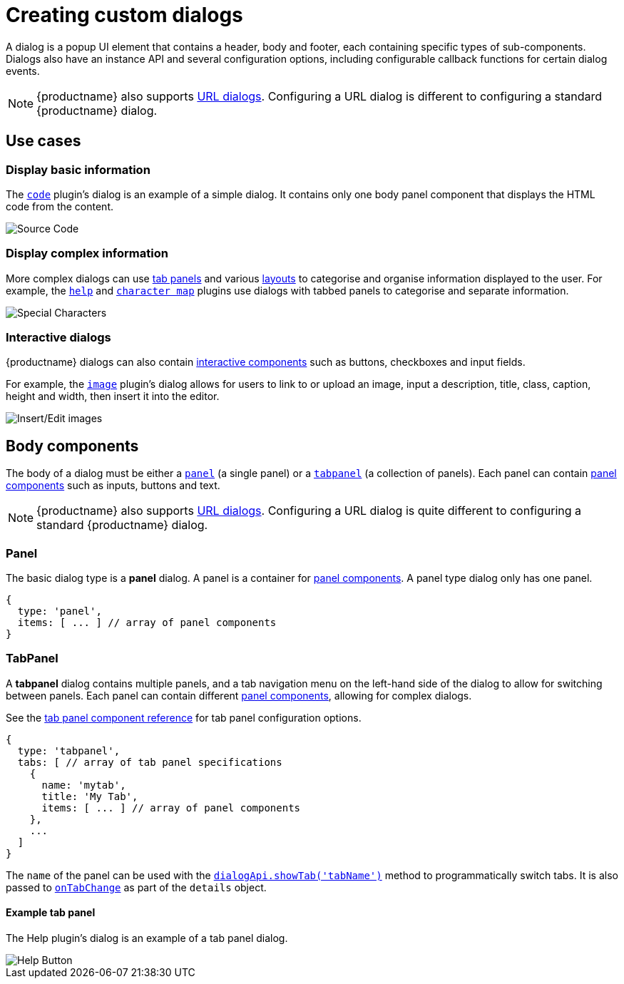 = Creating custom dialogs
:navtitle: Creating custom dialogs
:description: An overview of OpenTiny dialogs and how to create custom dialogs.
:keywords: dialog, dialogapi, api

A dialog is a popup UI element that contains a header, body and footer, each containing specific types of sub-components. Dialogs also have an instance API and several configuration options, including configurable callback functions for certain dialog events.

NOTE: {productname} also supports xref:urldialog.adoc[URL dialogs]. Configuring a URL dialog is different to configuring a standard {productname} dialog.

== Use cases

=== Display basic information

The xref:code.adoc[`+code+`] plugin's dialog is an example of a simple dialog. It contains only one body panel component that displays the HTML code from the content.

image::sourcecode.png[Source Code]

=== Display complex information

More complex dialogs can use xref:dialog-components.adoc#tabpanel[tab panels] and various xref:dialog-components.adoc#layout-components[layouts] to categorise and organise information displayed to the user. For example, the xref:help.adoc[`+help+`] and xref:charmap.adoc[`+character map+`] plugins use dialogs with tabbed panels to categorise and separate information.

image::specialchars.png[Special Characters]

=== Interactive dialogs

{productname} dialogs can also contain xref:dialog-components.adoc#basic-components[interactive components] such as buttons, checkboxes and input fields.

For example, the xref:image.adoc[`+image+`] plugin's dialog allows for users to link to or upload an image, input a description, title, class, caption, height and width, then insert it into the editor.

image::interactive.png[Insert/Edit images]

== Body components

The body of a dialog must be either a xref:dialog-components.adoc#panel[`+panel+`] (a single panel) or a xref:dialog-components.adoc#tabpanel[`+tabpanel+`] (a collection of panels). Each panel can contain xref:dialog-components.adoc#panel-components[panel components] such as inputs, buttons and text.

NOTE: {productname} also supports xref:urldialog.adoc[URL dialogs]. Configuring a URL dialog is quite different to configuring a standard {productname} dialog.

[[panel]]
=== Panel

The basic dialog type is a *panel* dialog. A panel is a container for xref:dialog-components.adoc#panel-components[panel components]. A panel type dialog only has one panel.

[source,js]
----
{
  type: 'panel',
  items: [ ... ] // array of panel components
}
----

[[tabpanel]]
=== TabPanel

A *tabpanel* dialog contains multiple panels, and a tab navigation menu on the left-hand side of the dialog to allow for switching between panels. Each panel can contain different xref:dialog-components.adoc#panel-components[panel components], allowing for complex dialogs.

See the xref:dialog-components.adoc#tabpanel[tab panel component reference] for tab panel configuration options.

[source,js]
----
{
  type: 'tabpanel',
  tabs: [ // array of tab panel specifications
    {
      name: 'mytab',
      title: 'My Tab',
      items: [ ... ] // array of panel components
    },
    ...
  ]
}
----

The `+name+` of the panel can be used with the xref:dialog-apis.adoc#dialog-api-methods[`+dialogApi.showTab('tabName')+`] method to programmatically switch tabs. It is also passed to xref:dialog-configuration.adoc#configuration-options[`+onTabChange+`] as part of the `+details+` object.

==== Example tab panel

The Help plugin's dialog is an example of a tab panel dialog.

image::help.png[Help Button]

